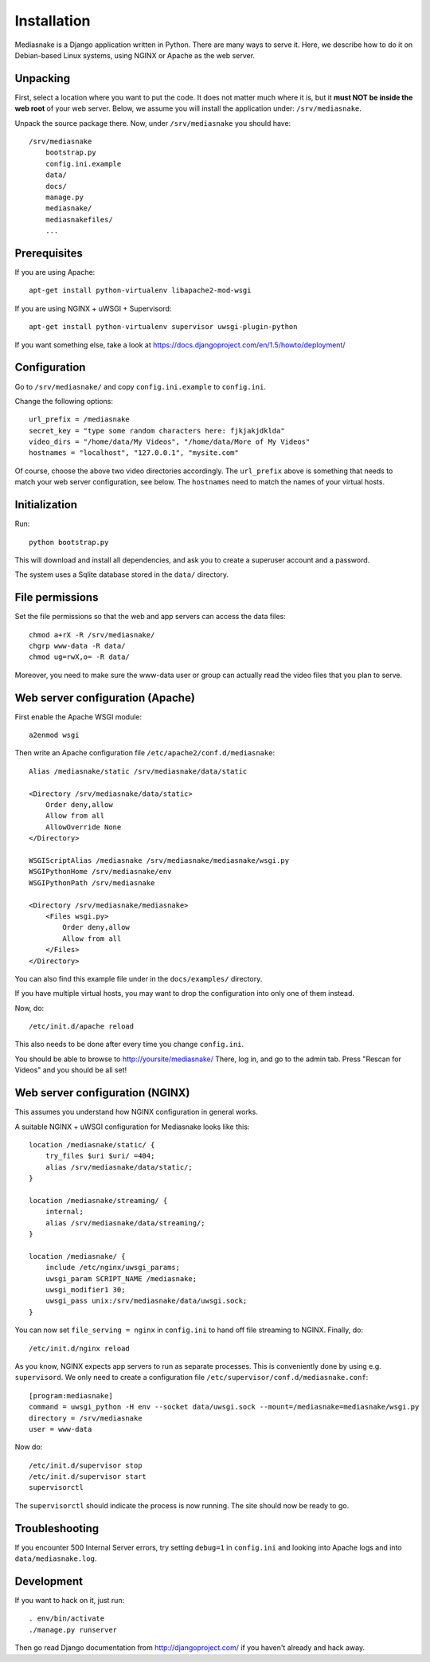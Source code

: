 ============
Installation
============

Mediasnake is a Django application written in Python. There are many
ways to serve it. Here, we describe how to do it on Debian-based Linux
systems, using NGINX or Apache as the web server.


Unpacking
=========

First, select a location where you want to put the code. It does not
matter much where it is, but it **must NOT be inside the web root** of
your web server. Below, we assume you will install the application
under: ``/srv/mediasnake``.

Unpack the source package there. Now, under ``/srv/mediasnake`` you
should have::

    /srv/mediasnake
        bootstrap.py
	config.ini.example
	data/
	docs/
	manage.py
	mediasnake/
	mediasnakefiles/
	...


Prerequisites
=============

If you are using Apache::

    apt-get install python-virtualenv libapache2-mod-wsgi

If you are using NGINX + uWSGI + Supervisord::

    apt-get install python-virtualenv supervisor uwsgi-plugin-python

If you want something else, take a look at
https://docs.djangoproject.com/en/1.5/howto/deployment/


Configuration
=============

Go to ``/srv/mediasnake/`` and copy ``config.ini.example`` to
``config.ini``.

Change the following options::

    url_prefix = /mediasnake
    secret_key = "type some random characters here: fjkjakjdklda"
    video_dirs = "/home/data/My Videos", "/home/data/More of My Videos"
    hostnames = "localhost", "127.0.0.1", "mysite.com"

Of course, choose the above two video directories accordingly.  The
``url_prefix`` above is something that needs to match your web server
configuration, see below.  The ``hostnames`` need to match the names
of your virtual hosts.


Initialization
==============

Run::

    python bootstrap.py

This will download and install all dependencies, and ask you to create
a superuser account and a password.

The system uses a Sqlite database stored in the ``data/`` directory.


File permissions
================

Set the file permissions so that the web and app servers can access
the data files::

    chmod a+rX -R /srv/mediasnake/
    chgrp www-data -R data/
    chmod ug=rwX,o= -R data/

Moreover, you need to make sure the www-data user or group can
actually read the video files that you plan to serve.


Web server configuration (Apache)
=================================

First enable the Apache WSGI module::

    a2enmod wsgi

Then write an Apache configuration file ``/etc/apache2/conf.d/mediasnake``::

    Alias /mediasnake/static /srv/mediasnake/data/static

    <Directory /srv/mediasnake/data/static>
        Order deny,allow
        Allow from all
        AllowOverride None
    </Directory>

    WSGIScriptAlias /mediasnake /srv/mediasnake/mediasnake/wsgi.py
    WSGIPythonHome /srv/mediasnake/env
    WSGIPythonPath /srv/mediasnake

    <Directory /srv/mediasnake/mediasnake>
        <Files wsgi.py>
    	    Order deny,allow
    	    Allow from all
        </Files>
    </Directory>

You can also find this example file under in the ``docs/examples/``
directory.

If you have multiple virtual hosts, you may want to drop the
configuration into only one of them instead.

Now, do::

    /etc/init.d/apache reload

This also needs to be done after every time you change ``config.ini``.

You should be able to browse to http://yoursite/mediasnake/ There, log
in, and go to the admin tab. Press "Rescan for Videos" and you should
be all set!


Web server configuration (NGINX)
================================

This assumes you understand how NGINX configuration in general works.

A suitable NGINX + uWSGI configuration for Mediasnake looks like
this::

    location /mediasnake/static/ {
        try_files $uri $uri/ =404;
        alias /srv/mediasnake/data/static/;
    }

    location /mediasnake/streaming/ {
        internal;
        alias /srv/mediasnake/data/streaming/;
    }

    location /mediasnake/ {
        include /etc/nginx/uwsgi_params;
        uwsgi_param SCRIPT_NAME /mediasnake;
        uwsgi_modifier1 30;
        uwsgi_pass unix:/srv/mediasnake/data/uwsgi.sock;
    }

You can now set ``file_serving = nginx`` in ``config.ini`` to hand off
file streaming to NGINX. Finally, do::

    /etc/init.d/nginx reload

As you know, NGINX expects app servers to run as separate
processes. This is conveniently done by using e.g. ``supervisord``. We
only need to create a configuration file
``/etc/supervisor/conf.d/mediasnake.conf``::

    [program:mediasnake]
    command = uwsgi_python -H env --socket data/uwsgi.sock --mount=/mediasnake=mediasnake/wsgi.py
    directory = /srv/mediasnake
    user = www-data

Now do::

    /etc/init.d/supervisor stop
    /etc/init.d/supervisor start
    supervisorctl

The ``supervisorctl`` should indicate the process is now running. The
site should now be ready to go.


Troubleshooting
===============

If you encounter 500 Internal Server errors, try setting ``debug=1``
in ``config.ini`` and looking into Apache logs and into
``data/mediasnake.log``.


Development
===========

If you want to hack on it, just run::

    . env/bin/activate
    ./manage.py runserver

Then go read Django documentation from http://djangoproject.com/ if
you haven't already and hack away.
